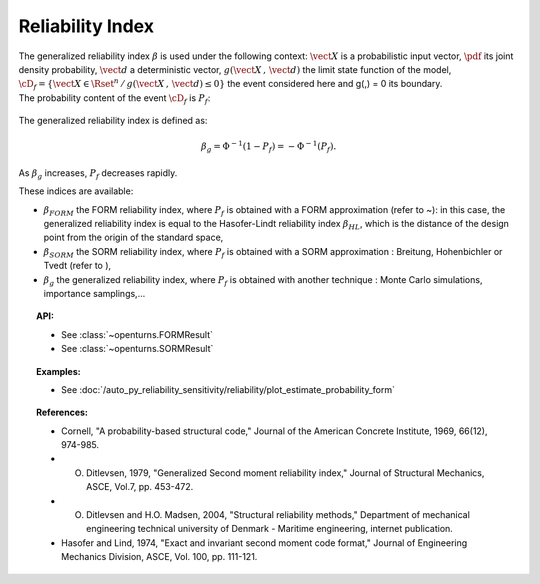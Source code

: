 Reliability Index
-----------------

| The generalized reliability index :math:`\beta` is used under the
  following context: :math:`\vect{X}` is a probabilistic input vector,
  :math:`\pdf` its joint density probability, :math:`\vect{d}` a
  deterministic vector, :math:`g(\vect{X}\,,\,\vect{d})` the limit state
  function of the model,
  :math:`\cD_f = \{\vect{X} \in \Rset^n \, / \, g(\vect{X}\,,\,\vect{d}) \le 0\}`
  the event considered here and g(,) = 0 its boundary.
| The probability content of the event :math:`\cD_f` is :math:`P_f`:

  .. math::
    :label: PfX6

      P_f = \int_{g(\vect{X}\,,\,\vect{d}) \le 0}  \pdf\, d\vect{x}.

The generalized reliability index is defined as:

.. math::

    \beta_g = \Phi^{-1}(1-P_f) = -\Phi^{-1}(P_f).

| As :math:`\beta_g` increases, :math:`P_f` decreases rapidly.

These indices are available:

-  :math:`\beta_{FORM}` the FORM reliability index, where :math:`P_f` is
   obtained with a FORM approximation (refer to ~): in this case, the
   generalized reliability index is equal to the Hasofer-Lindt
   reliability index :math:`\beta_{HL}`, which is the distance of the
   design point from the origin of the standard space,

-  :math:`\beta_{SORM}` the SORM reliability index, where :math:`P_f` is
   obtained with a SORM approximation : Breitung, Hohenbichler or Tvedt
   (refer to ),

-  :math:`\beta_g` the generalized reliability index, where :math:`P_f`
   is obtained with another technique : Monte Carlo simulations,
   importance samplings,...


.. topic:: API:

    - See :class:`~openturns.FORMResult`
    - See :class:`~openturns.SORMResult`


.. topic:: Examples:

    - See :doc:`/auto_py_reliability_sensitivity/reliability/plot_estimate_probability_form`


.. topic:: References:

    - Cornell, "A probability-based structural code," Journal of the American Concrete Institute, 1969, 66(12), 974-985.
    - O. Ditlevsen, 1979, "Generalized Second moment reliability index," Journal of Structural Mechanics, ASCE, Vol.7, pp. 453-472.
    - O. Ditlevsen and H.O. Madsen, 2004, "Structural reliability methods," Department of mechanical engineering technical university of Denmark - Maritime engineering, internet publication.
    - Hasofer and Lind, 1974, "Exact and invariant second moment code format," Journal of Engineering Mechanics Division, ASCE, Vol. 100, pp. 111-121.

